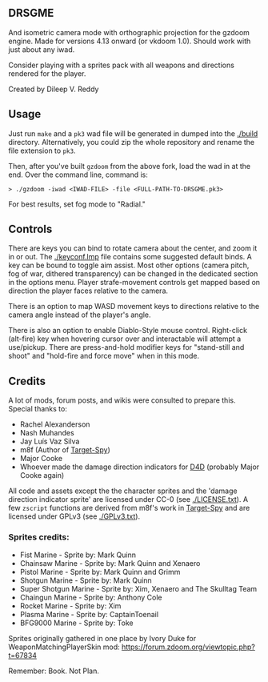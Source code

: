 ** DRSGME

And isometric camera mode with orthographic projection for the gzdoom engine.
Made for versions 4.13 onward (or vkdoom 1.0).
Should work with just about any iwad.

Consider playing with a sprites pack with all weapons and directions rendered for the player.

Created by Dileep V. Reddy

** Usage

Just run =make= and a =pk3= wad file will be generated in dumped into the [[./build]] directory.
Alternatively, you could zip the whole repository and rename the file extension to =pk3=.

Then, after you've built =gzdoom= from the above fork, load the wad in
at the end. Over the command line, command is:

#+begin_src
  > ./gzdoom -iwad <IWAD-FILE> -file <FULL-PATH-TO-DRSGME.pk3>
#+end_src

For best results, set fog mode to "Radial."

** Controls

There are keys you can bind to rotate camera about the center, and
zoom it in or out. The [[./keyconf.lmp]] file contains some suggested
default binds. A key can be bound to toggle aim assist. Most other
options (camera pitch, fog of war, dithered transparency) can be
changed in the dedicated section in the options menu. Player
strafe-movement controls get mapped based on direction the player
faces relative to the camera.

There is an option to map WASD movement keys to directions relative to
the camera angle instead of the player's angle.

There is also an option to enable Diablo-Style mouse
control. Right-click (alt-fire) key when hovering cursor over and
interactable will attempt a use/pickup. There are press-and-hold
modifier keys for "stand-still and shoot" and "hold-fire and force
move" when in this mode.

** Credits

A lot of mods, forum posts, and wikis were consulted to prepare this. Special thanks to:
- Rachel Alexanderson
- Nash Muhandes
- Jay Luís Vaz Silva
- m8f (Author of [[https://github.com/mmaulwurff/target-spy][Target-Spy]])
- Major Cooke
- Whoever made the damage direction indicators for [[https://github.com/MajorCooke/Doom4Doom][D4D]] (probably Major Cooke again)

All code and assets except the the character sprites and the 'damage
direction indicator sprite' are licensed under CC-0 (see
[[./LICENSE.txt]]). A few =zscript= functions are derived from m8f's work
in [[https://github.com/mmaulwurff/target-spy][Target-Spy]] and are licensed under GPLv3 (see [[./GPLv3.txt]]).

*** Sprites credits:
- Fist Marine - Sprite by: Mark Quinn
- Chainsaw Marine - Sprite by: Mark Quinn and Xenaero
- Pistol Marine - Sprite by: Mark Quinn and Grimm
- Shotgun Marine - Sprite by: Mark Quinn
- Super Shotgun Marine - Sprite by: Xim, Xenaero and The Skulltag Team
- Chaingun Marine - Sprite by: Anthony Cole
- Rocket Marine - Sprite by: Xim
- Plasma Marine - Sprite by: CaptainToenail
- BFG9000 Marine - Sprite by: Toke

Sprites originally gathered in one place by Ivory Duke for WeaponMatchingPlayerSkin mod: https://forum.zdoom.org/viewtopic.php?t=67834

Remember: Book. Not Plan.
 
